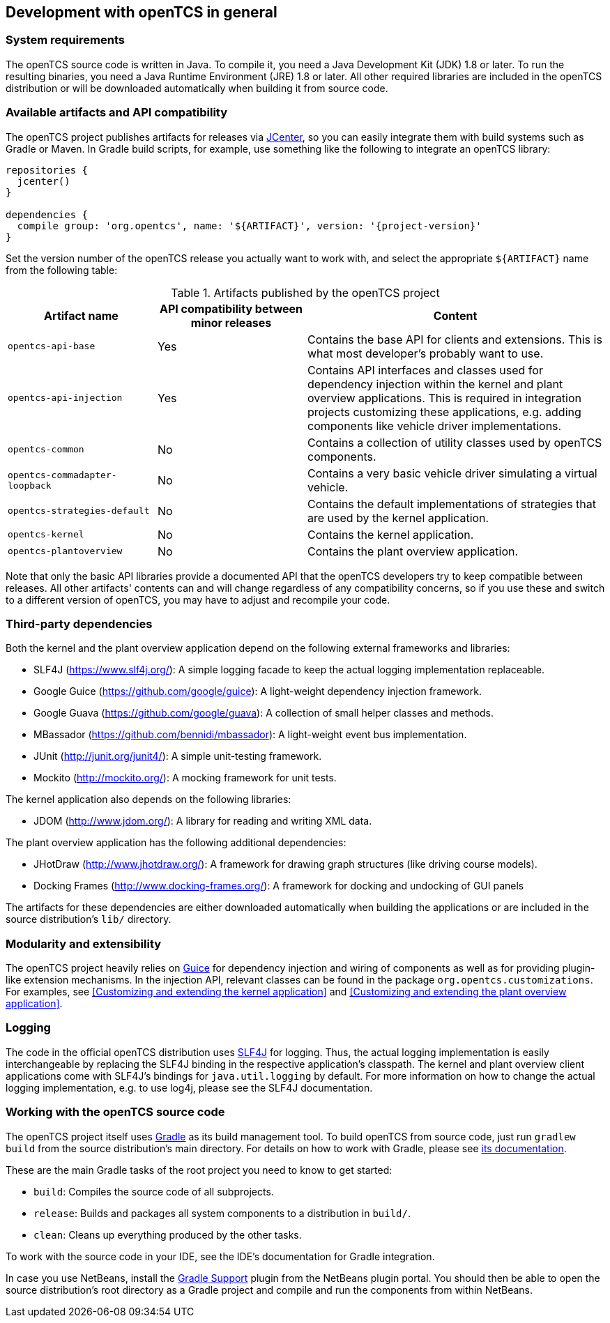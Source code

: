 
== Development with openTCS in general

=== System requirements

The openTCS source code is written in Java.
To compile it, you need a Java Development Kit (JDK) 1.8 or later.
To run the resulting binaries, you need a Java Runtime Environment (JRE) 1.8 or later.
All other required libraries are included in the openTCS distribution or will be downloaded automatically when building it from source code.

=== Available artifacts and API compatibility

The openTCS project publishes artifacts for releases via link:https://bintray.com/bintray/jcenter[JCenter], so you can easily integrate them with build systems such as Gradle or Maven.
In Gradle build scripts, for example, use something like the following to integrate an openTCS library:

[source, groovy, subs="attributes"]
----
repositories {
  jcenter()
}

dependencies {
  compile group: 'org.opentcs', name: '${ARTIFACT}', version: '{project-version}'
}
----

Set the version number of the openTCS release you actually want to work with, and select the appropriate `${ARTIFACT}` name from the following table:

[cols="1,1,2", options="header"]
.Artifacts published by the openTCS project
|===

|Artifact name |API compatibility between minor releases |Content

|`opentcs-api-base`
|Yes
|Contains the base API for clients and extensions.
This is what most developer's probably want to use.

|`opentcs-api-injection`
|Yes
|Contains API interfaces and classes used for dependency injection within the kernel and plant overview applications.
This is required in integration projects customizing these applications, e.g. adding components like vehicle driver implementations.

|`opentcs-common`
|No
|Contains a collection of utility classes used by openTCS components.

|`opentcs-commadapter-loopback`
|No
|Contains a very basic vehicle driver simulating a virtual vehicle.

|`opentcs-strategies-default`
|No
|Contains the default implementations of strategies that are used by the kernel application.

|`opentcs-kernel`
|No
|Contains the kernel application.

|`opentcs-plantoverview`
|No
|Contains the plant overview application.

|===

Note that only the basic API libraries provide a documented API that the openTCS developers try to keep compatible between releases.
All other artifacts' contents can and will change regardless of any compatibility concerns, so if you use these and switch to a different version of openTCS, you may have to adjust and recompile your code.

=== Third-party dependencies

Both the kernel and the plant overview application depend on the following external frameworks and libraries:

* SLF4J (https://www.slf4j.org/):
  A simple logging facade to keep the actual logging implementation replaceable.
* Google Guice (https://github.com/google/guice):
  A light-weight dependency injection framework.
* Google Guava (https://github.com/google/guava):
  A collection of small helper classes and methods.
* MBassador (https://github.com/bennidi/mbassador):
  A light-weight event bus implementation.
* JUnit (http://junit.org/junit4/):
  A simple unit-testing framework.
* Mockito (http://mockito.org/):
  A mocking framework for unit tests.

The kernel application also depends on the following libraries:

* JDOM (http://www.jdom.org/):
  A library for reading and writing XML data.

The plant overview application has the following additional dependencies:

* JHotDraw (http://www.jhotdraw.org/):
  A framework for drawing graph structures (like driving course models).
* Docking Frames (http://www.docking-frames.org/):
  A framework for docking and undocking of GUI panels

The artifacts for these dependencies are either downloaded automatically when building the applications or are included in the source distribution's `lib/` directory.

=== Modularity and extensibility

The openTCS project heavily relies on link:https://github.com/google/guice[Guice] for dependency injection and wiring of components as well as for providing plugin-like extension mechanisms.
In the injection API, relevant classes can be found in the package `org.opentcs.customizations`.
For examples, see <<Customizing and extending the kernel application>> and <<Customizing and extending the plant overview application>>.

=== Logging

The code in the official openTCS distribution uses http://www.slf4j.org/[SLF4J] for logging.
Thus, the actual logging implementation is easily interchangeable by replacing the SLF4J binding in the respective application's classpath.
The kernel and plant overview client applications come with SLF4J's bindings for `java.util.logging` by default.
For more information on how to change the actual logging implementation, e.g. to use log4j, please see the SLF4J documentation.

=== Working with the openTCS source code

The openTCS project itself uses link:https://gradle.org/[Gradle] as its build management tool.
To build openTCS from source code, just run `gradlew build` from the source distribution's main directory.
For details on how to work with Gradle, please see link:https://docs.gradle.org/[its documentation].

These are the main Gradle tasks of the root project you need to know to get started:

* `build`: Compiles the source code of all subprojects.
* `release`: Builds and packages all system components to a distribution in `build/`.
* `clean`: Cleans up everything produced by the other tasks.

To work with the source code in your IDE, see the IDE's documentation for Gradle integration.

In case you use NetBeans, install the link:http://plugins.netbeans.org/plugin/44510/gradle-support[Gradle Support] plugin from the NetBeans plugin portal.
You should then be able to open the source distribution's root directory as a Gradle project and compile and run the components from within NetBeans.
